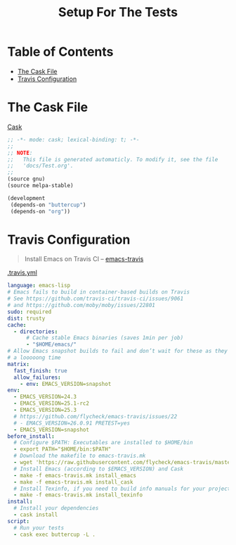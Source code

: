 #+title: Setup For The Tests
#+startup: overview

* Table of Contents
:PROPERTIES:
:TOC:      :include all :depth 2 :ignore (this)
:END:
:CONTENTS:
- [[#the-cask-file][The Cask File]]
- [[#travis-configuration][Travis Configuration]]
:END:

* The Cask File

[[https://github.com/medivhok/org-preview-github/blob/master/Cask][Cask]]
#+begin_src emacs-lisp :tangle ../Cask
;; -*- mode: cask; lexical-binding: t; -*-
;;
;; NOTE:
;;   This file is generated automaticly. To modify it, see the file
;;   'docs/Test.org'.
;;
(source gnu)
(source melpa-stable)

(development
 (depends-on "buttercup")
 (depends-on "org"))
#+end_src

* Travis Configuration

#+begin_quote
Install Emacs on Travis CI -- [[https://github.com/flycheck/emacs-travis][emacs-travis]]
#+end_quote

[[https://github.com/medivhok/org-preview-github/blob/master/.travis.yml][.travis.yml]]
#+begin_src yaml :tangle ../.travis.yml
language: emacs-lisp
# Emacs fails to build in container-based builds on Travis
# See https://github.com/travis-ci/travis-ci/issues/9061
# and https://github.com/moby/moby/issues/22801
sudo: required
dist: trusty
cache:
  - directories:
      # Cache stable Emacs binaries (saves 1min per job)
      - "$HOME/emacs/"
# Allow Emacs snapshot builds to fail and don’t wait for these as they can take
# a looooong time
matrix:
  fast_finish: true
  allow_failures:
    - env: EMACS_VERSION=snapshot
env:
  - EMACS_VERSION=24.3
  - EMACS_VERSION=25.1-rc2
  - EMACS_VERSION=25.3
  # https://github.com/flycheck/emacs-travis/issues/22
  # - EMACS_VERSION=26.0.91 PRETEST=yes
  - EMACS_VERSION=snapshot
before_install:
  # Configure $PATH: Executables are installed to $HOME/bin
  - export PATH="$HOME/bin:$PATH"
  # Download the makefile to emacs-travis.mk
  - wget 'https://raw.githubusercontent.com/flycheck/emacs-travis/master/emacs-travis.mk'
  # Install Emacs (according to $EMACS_VERSION) and Cask
  - make -f emacs-travis.mk install_emacs
  - make -f emacs-travis.mk install_cask
  # Install Texinfo, if you need to build info manuals for your project
  - make -f emacs-travis.mk install_texinfo
install:
  # Install your dependencies
  - cask install
script:
  # Run your tests
  - cask exec buttercup -L .
#+end_src
